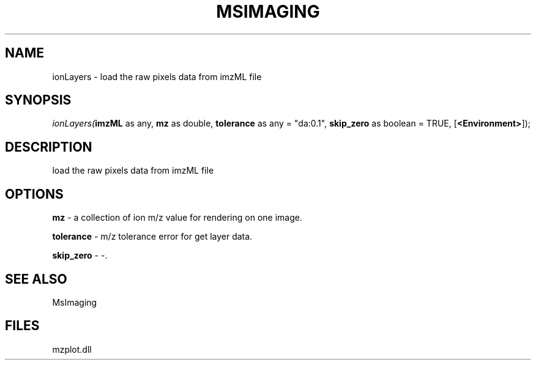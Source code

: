 .\" man page create by R# package system.
.TH MSIMAGING 1 2000-Jan "ionLayers" "ionLayers"
.SH NAME
ionLayers \- load the raw pixels data from imzML file
.SH SYNOPSIS
\fIionLayers(\fBimzML\fR as any, 
\fBmz\fR as double, 
\fBtolerance\fR as any = "da:0.1", 
\fBskip_zero\fR as boolean = TRUE, 
[\fB<Environment>\fR]);\fR
.SH DESCRIPTION
.PP
load the raw pixels data from imzML file
.PP
.SH OPTIONS
.PP
\fBmz\fB \fR\- a collection of ion m/z value for rendering on one image. 
.PP
.PP
\fBtolerance\fB \fR\- m/z tolerance error for get layer data. 
.PP
.PP
\fBskip_zero\fB \fR\- -. 
.PP
.SH SEE ALSO
MsImaging
.SH FILES
.PP
mzplot.dll
.PP
